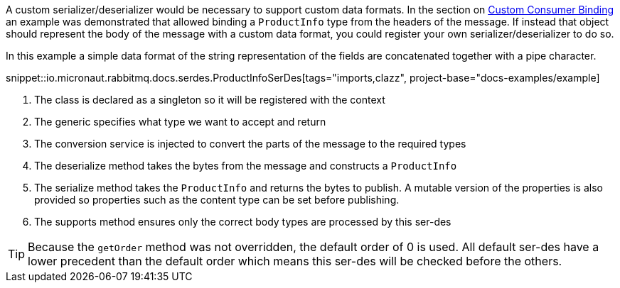 A custom serializer/deserializer would be necessary to support custom data formats. In the section on <<consumerCustom, Custom Consumer Binding>> an example was demonstrated that allowed binding a `ProductInfo` type from the headers of the message. If instead that object should represent the body of the message with a custom data format, you could register your own serializer/deserializer to do so.

In this example a simple data format of the string representation of the fields are concatenated together with a pipe character.

snippet::io.micronaut.rabbitmq.docs.serdes.ProductInfoSerDes[tags="imports,clazz", project-base="docs-examples/example]

<1> The class is declared as a singleton so it will be registered with the context
<2> The generic specifies what type we want to accept and return
<3> The conversion service is injected to convert the parts of the message to the required types
<4> The deserialize method takes the bytes from the message and constructs a `ProductInfo`
<5> The serialize method takes the `ProductInfo` and returns the bytes to publish. A mutable version of the properties is also provided so properties such as the content type can be set before publishing.
<6> The supports method ensures only the correct body types are processed by this ser-des

TIP: Because the `getOrder` method was not overridden, the default order of 0 is used. All default ser-des have a lower precedent than the default order which means this ser-des will be checked before the others.